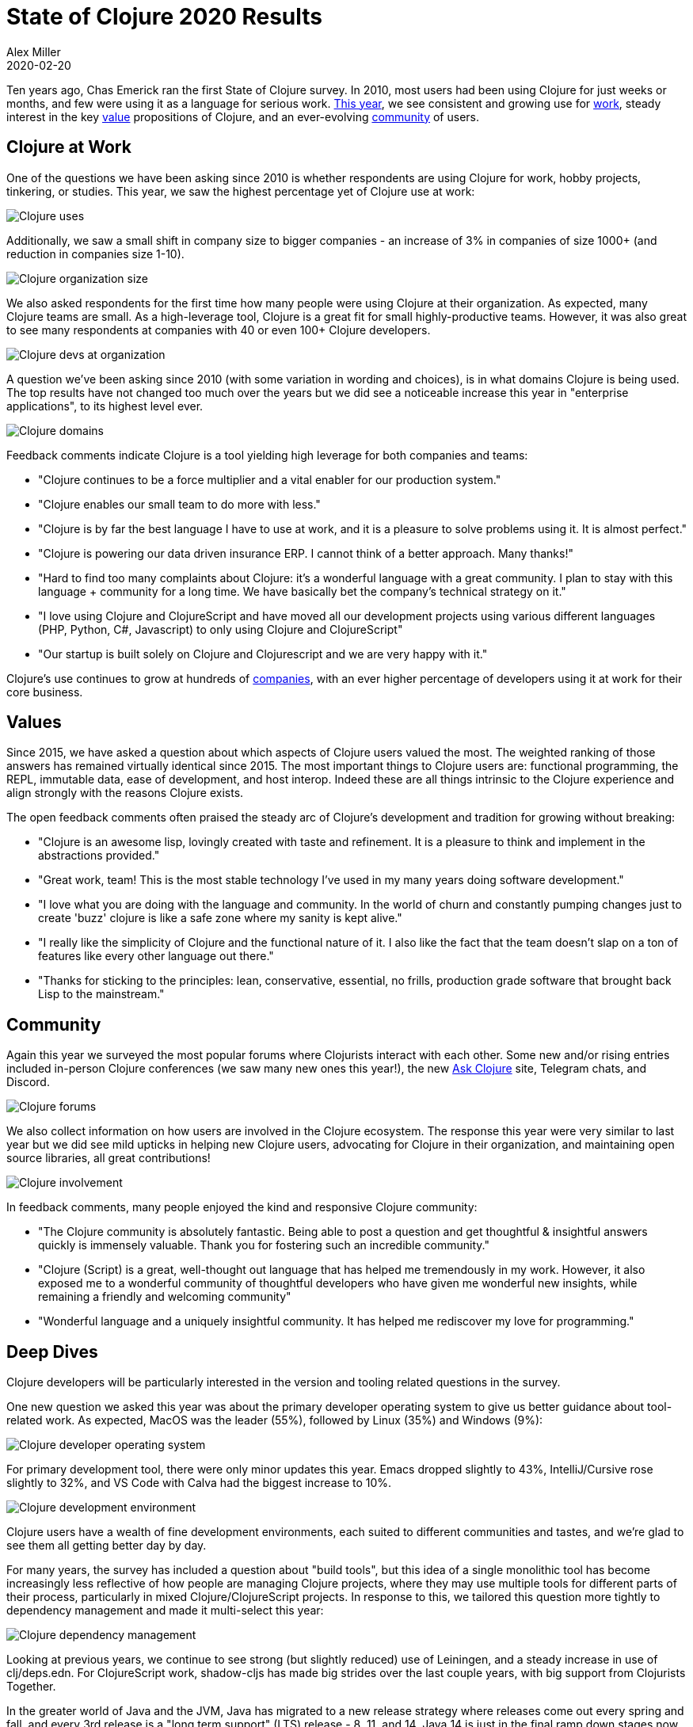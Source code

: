 = State of Clojure 2020 Results
Alex Miller
2020-02-20
:jbake-type: post

ifdef::env-github,env-browser[:outfilesuffix: .adoc]

Ten years ago, Chas Emerick ran the first State of Clojure survey. In 2010, most users had been using Clojure for just weeks or months, and few were using it as a language for serious work. https://www.surveymonkey.com/results/SM-CDBF7CYT7/[This year], we see consistent and growing use for <<#work,work>>, steady interest in the key <<#values,value>> propositions of Clojure, and an ever-evolving <<#community,community>> of users.

[[work]]
== Clojure at Work

One of the questions we have been asking since 2010 is whether respondents are using Clojure for work, hobby projects, tinkering, or studies. This year, we saw the highest percentage yet of Clojure use at work:

image::/images/content/news/2020-02-20/use.png[Clojure uses,align="center"]

Additionally, we saw a small shift in company size to bigger companies - an increase of 3% in companies of size 1000+ (and reduction in companies size 1-10).

image::/images/content/news/2020-02-20/org-size.png[Clojure organization size,align="center"]

We also asked respondents for the first time how many people were using Clojure at their organization. As expected, many Clojure teams are small. As a high-leverage tool, Clojure is a great fit for small highly-productive teams. However, it was also great to see many respondents at companies with 40 or even 100+ Clojure developers.

image::/images/content/news/2020-02-20/at-org.png[Clojure devs at organization,align="center"]

A question we've been asking since 2010 (with some variation in wording and choices), is in what domains Clojure is being used. The top results have not changed too much over the years but we did see a noticeable increase this year in "enterprise applications", to its highest level ever.

image::/images/content/news/2020-02-20/domains.png[Clojure domains,align="center"]

Feedback comments indicate Clojure is a tool yielding high leverage for both companies and teams:

* "Clojure continues to be a force multiplier and a vital enabler for our production system."
* "Clojure enables our small team to do more with less."
* "Clojure is by far the best language I have to use at work, and it is a pleasure to solve problems using it. It is almost perfect."
* "Clojure is powering our data driven insurance ERP. I cannot think of a better approach. Many thanks!"
* "Hard to find too many complaints about Clojure: it's a wonderful language with a great community. I plan to stay with this language + community for a long time. We have basically bet the company's technical strategy on it."
* "I love using Clojure and ClojureScript and have moved all our development projects using various different languages (PHP, Python, C#, Javascript) to only using Clojure and ClojureScript"
* "Our startup is built solely on Clojure and Clojurescript and we are very happy with it."

Clojure's use continues to grow at hundreds of <<xref/../../../../../community/companies#,companies>>, with an ever higher percentage of developers using it at work for their core business.

[[values]]
== Values

Since 2015, we have asked a question about which aspects of Clojure users valued the most. The weighted ranking of those answers has remained virtually identical since 2015. The most important things to Clojure users are: functional programming, the REPL, immutable data, ease of development, and host interop. Indeed these are all things intrinsic to the Clojure experience and align strongly with the reasons Clojure exists.

The open feedback comments often praised the steady arc of Clojure’s development and tradition for growing without breaking:

* "Clojure is an awesome lisp, lovingly created with taste and refinement.  It is a pleasure to think and implement in the abstractions provided."
* "Great work, team! This is the most stable technology I've used in my many years doing software development."
* "I love what you are doing with the language and community. In the world of churn and constantly pumping changes just to create 'buzz' clojure is like a safe zone where my sanity is kept alive."
* "I really like the simplicity of Clojure and the functional nature of it. I also like the fact that the team doesn't slap on a ton of features like every other language out there."
* "Thanks for sticking to the principles: lean, conservative, essential, no frills, production grade software that brought back Lisp to the mainstream."


[[community]]
== Community

Again this year we surveyed the most popular forums where Clojurists interact with each other. Some new and/or rising entries included in-person Clojure conferences (we saw many new ones this year!), the new https://ask.clojure.org[Ask Clojure] site, Telegram chats, and Discord.

image::/images/content/news/2020-02-20/forums.png[Clojure forums,align="center"]

We also collect information on how users are involved in the Clojure ecosystem. The response this year were very similar to last year but we did see mild upticks in helping new Clojure users, advocating for Clojure in their organization, and maintaining open source libraries, all great contributions!

image::/images/content/news/2020-02-20/ecosystem.png[Clojure involvement,align="center"]

In feedback comments, many people enjoyed the kind and responsive Clojure community:

* "The Clojure community is absolutely fantastic. Being able to post a question and get thoughtful & insightful answers quickly is immensely valuable. Thank you for fostering such an incredible community."
* "Clojure (Script) is a great, well-thought out language that has helped me tremendously in my work. However, it also exposed me to a wonderful community of thoughtful developers who have given me wonderful new insights, while remaining a friendly and welcoming community"
* "Wonderful language and a uniquely insightful community. It has helped me rediscover my love for programming."

== Deep Dives

Clojure developers will be particularly interested in the version and tooling related questions in the survey.

One new question we asked this year was about the primary developer operating system to give us better guidance about tool-related work. As expected, MacOS was the leader (55%), followed by Linux (35%) and Windows (9%):

image::/images/content/news/2020-02-20/os.png[Clojure developer operating system,align="center"]

For primary development tool, there were only minor updates this year. Emacs dropped slightly to 43%, IntelliJ/Cursive rose slightly to 32%, and VS Code with Calva had the biggest increase to 10%.

image::/images/content/news/2020-02-20/tool.png[Clojure development environment,align="center"]

Clojure users have a wealth of fine development environments, each suited to different communities and tastes, and we’re glad to see them all getting better day by day.

For many years, the survey has included a question about "build tools", but this idea of a single monolithic tool has become increasingly less reflective of how people are managing Clojure projects, where they may use multiple tools for different parts of their process, particularly in mixed Clojure/ClojureScript projects. In response to this, we tailored this question more tightly to dependency management and made it multi-select this year:

image::/images/content/news/2020-02-20/deps.png[Clojure dependency management,align="center"]

Looking at previous years, we continue to see strong (but slightly reduced) use of Leiningen, and a steady increase in use of clj/deps.edn. For ClojureScript work, shadow-cljs has made big strides over the last couple years, with big support from Clojurists Together.

In the greater world of Java and the JVM, Java has migrated to a new release strategy where releases come out every spring and fall, and every 3rd release is a "long term support" (LTS) release - 8, 11, and 14. Java 14 is just in the final ramp down stages now and is available only in early access builds right now. Java 9 introduced a major change with the module system and in all JVM communities this has caused a significant user base to remain on Java 8. Clojure reflects this as well (although probably shows more shift to Java 11 than other language communities):

image::/images/content/news/2020-02-20/java.png[Java versions,align="center"]

Releases like Java 9, 10, 12, and soon 13 are effectively dead when the next release comes out and we would recommend sticking primarily to the LTS releases and maybe the latest release, if it’s not an LTS release.

One aspect of Java 11 that is underappreciated is significant work to make Java work better in containers like Docker. If you are deploying in containerized environments with Java 8, you should really be looking closely at the changes in Java 11 and considering an upgrade.

Clojure itself has been using Java 8 as the baseline JVM for a couple years and will continue to do so (while also supporting newer versions of Java). When running Clojure, we recommend Java 8 or 11 right now.

Since last year, we’ve seen strong uptake of Clojure 1.10.0 and 1.10.1. The latter was a maintenance release this year with error handling improvements building on the changes in Clojure 1.10.0 and mitigations for some Java performance regressions in their service releases after Java 8u201. Use of Clojure 1.8 and earlier continues to dwindle:

image::/images/content/news/2020-02-20/clojure.png[Clojure versions,align="center"]

In addition to the prior dependency management question, we also added a new question on how respondents are starting their apps in production. Based on feedback, it’s likely the wording and answer choices will need some fine-tuning next year, but there is some interesting feedback in the results:

image::/images/content/news/2020-02-20/run-app.png[Running production apps,align="center"]

The majority of users are using launchers like Leiningen or clj to start their production apps, more so than by building jars or uberjars and launching them directly with Java. We do see a small group also experimenting with Graal native images (particularly common with smaller scripting apps).

== Full Results

If you’d like to dig into the full results, you can find the complete set of data from this and former years here:

* https://www.surveymonkey.com/results/SM-CDBF7CYT7/[2020]
* https://www.surveymonkey.com/results/SM-S9JVNXNQV/[2019]
* https://www.surveymonkey.com/results/SM-9BC5FNJ68/[2018]
* https://www.surveymonkey.com/results/SM-7K6NXJY3/[2016]
* http://blog.cognitect.com/blog/2016/1/28/state-of-clojure-2015-survey-results[2015]
* http://blog.cognitect.com/blog/2014/10/20/results-of-2014-state-of-clojure-and-clojurescript-survey[2014]
* http://cemerick.com/2013/11/18/results-of-the-2013-state-of-clojure-clojurescript-survey/[2013]
* http://cemerick.com/2012/08/06/results-of-the-2012-state-of-clojure-survey/[2012]
* http://cemerick.com/2011/07/11/results-of-the-2011-state-of-clojure-survey/[2011]
* http://cemerick.com/2010/06/07/results-from-the-state-of-clojure-summer-2010-survey/[2010]

Thanks again for using Clojure and ClojureScript and participating in the survey!
